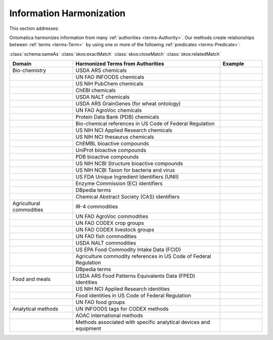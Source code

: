 
.. _$_02-core-14-harmonization:

=========================
Information Harmonization
=========================

This section addresses:

.. rst:role:: USDA #4

   Allow incorporation ARS ontology for ingredients nomenclature with access to external databases.

.. rst:role:: USDA #8

   Provide links to other nutrition-related databases.

Ontomatica harmonizes information from many :ref:`authorities <terms-Authority>`. Our methods create relationships between :ref:`terms <terms-Term>` |_| by using one or more of the following :ref:`predicates <terms-Predicate>`:

:class:`schema:sameAs` :class:`skos:exactMatch` :class:`skos:closeMatch` :class:`skos:relatedMatch`

.. csv-table::
   :header: "Domain", "Harmonized Terms from Authorities", "Example"
   :widths: 15, 35, 10

   "Bio-chemistry", "USDA ARS chemicals", ""
   "", "UN FAO INFOODS chemicals", ""
   "", "US NIH PubChem chemicals", ""
   "", "ChEBI chemicals", ""
   "", "USDA NALT chemicals", ""
   "", "USDA ARS GrainGenes (for wheat ontology)", ""
   "", "UN FAO AgroVoc chemicals", ""
   "", "Protein Data Bank (PDB) chemicals", ""
   "", "Bio-chemical references in US Code of Federal Regulation", ""
   "", "US NIH NCI Applied Research chemicals", ""
   "", "US NIH NCI thesaurus chemicals", ""
   "", "ChEMBL bioactive compounds", ""
   "", "UniProt bioactive compounds", ""
   "", "PDB bioactive compounds", ""
   "", "US NIH NCBI Structure bioactive compounds", ""
   "", "US NIH NCBI Taxon for bacteria and virus", ""
   "", "US FDA Unique Ingredient Identifiers (UNII)", ""
   "", "Enzyme Commission (EC) identifiers", ""
   "", "DBpedia terms", ""
   "", "Chemical Abstract Society (CAS) identifiers", ""
   "Agricultural commodities", "IR-4 commodities", ""
   "", "UN FAO AgroVoc commodities", ""
   "", "UN FAO CODEX crop groups", ""
   "", "UN FAO CODEX livestock groups", ""
   "", "UN FAO fish commodities", ""
   "", "USDA NALT commodities", ""
   "", "US EPA Food Commodity Intake Data (FCID)", ""
   "", "Agriculture commodity references in US Code of Federal Regulation", ""
   "", "DBpedia terms", ""
   "Food and meals", "USDA ARS Food Patterns Equivalents Data (FPED) identities", ""
   "", "US NIH NCI Applied Research identities", ""
   "", "Food identities in US Code of Federal Regulation", ""
   "", "UN FAO food groups", ""
   "Analytical methods", "UN INFOODS tags for CODEX methods", ""
   "", "AOAC international methods", ""
   "", "Methods associated with specific analytical devices and equipment", ""

.. |_| unicode:: 0x80

